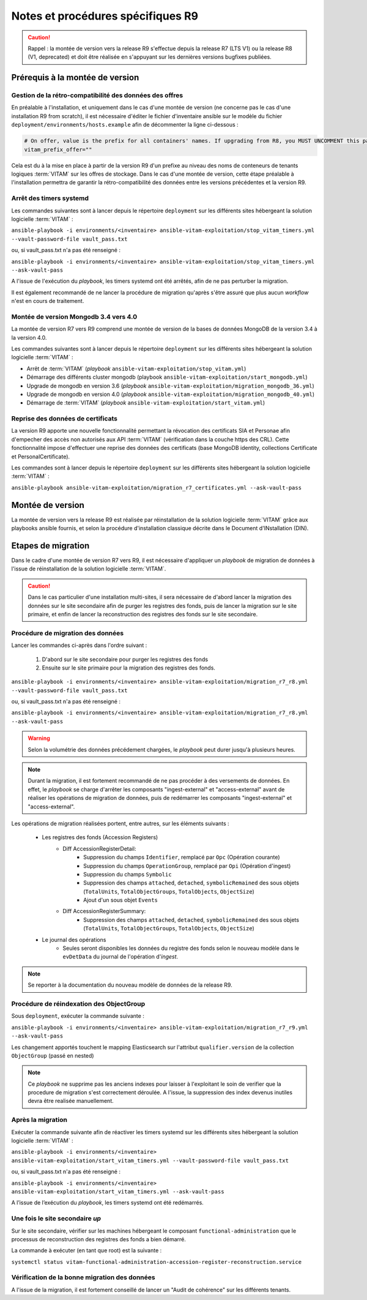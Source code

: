 Notes et procédures spécifiques R9
##################################

.. caution:: Rappel : la montée de version vers la release R9 s'effectue depuis la release R7 (LTS V1) ou la release R8 (V1, deprecated) et doit être réalisée en s'appuyant sur les dernières versions bugfixes publiées. 

Prérequis à la montée de version
================================

Gestion de la rétro-compatibilité des données des offres
---------------------------------------------------------

En préalable à l'installation, et uniquement dans le cas d'une montée de version (ne concerne pas le cas d'une installation R9 from scratch), il est nécessaire d'éditer le fichier d'inventaire ansible sur le modèle du fichier ``deployment/environments/hosts.example`` afin de décommenter la ligne ci-dessous : 

.. code-block:: yaml

    # On offer, value is the prefix for all containers' names. If upgrading from R8, you MUST UNCOMMENT this parameter AS IS !!!
    vitam_prefix_offer=""

Cela est du à la mise en place à partir de la version R9 d'un prefixe au niveau des noms de conteneurs de tenants logiques :term:`VITAM` sur les offres de stockage. Dans le cas d'une montée de version, cette étape préalable à l'installation permettra de garantir la rétro-compatibilité des données entre les versions précédentes et la version R9. 

Arrêt des timers systemd
------------------------

Les commandes suivantes sont à lancer depuis le répertoire ``deployment`` sur les différents sites hébergeant la solution logicielle :term:`VITAM` :

``ansible-playbook -i environments/<inventaire> ansible-vitam-exploitation/stop_vitam_timers.yml --vault-password-file vault_pass.txt``

ou, si vault_pass.txt n'a pas été renseigné :

``ansible-playbook -i environments/<inventaire> ansible-vitam-exploitation/stop_vitam_timers.yml --ask-vault-pass``

A l'issue de l'exécution du `playbook`, les timers systemd ont été arrêtés, afin de ne pas perturber la migration.

Il est également recommandé de ne lancer la procédure de migration qu'après s'être assuré que plus aucun `workflow` n'est en cours de traitement. 

Montée de version Mongodb 3.4 vers 4.0
--------------------------------------

La montée de version R7 vers R9 comprend une montée de version de la bases de données MongoDB de la version 3.4 à la version 4.0. 

Les commandes suivantes sont à lancer depuis le répertoire ``deployment`` sur les différents sites hébergeant la solution logicielle :term:`VITAM` :

* Arrêt de :term:`VITAM` (`playbook` ``ansible-vitam-exploitation/stop_vitam.yml``)
* Démarrage des différents cluster mongodb (playbook ``ansible-vitam-exploitation/start_mongodb.yml``)
* Upgrade de mongodb en version 3.6 (`playbook` ``ansible-vitam-exploitation/migration_mongodb_36.yml``)
* Upgrade de mongodb en version 4.0 (`playbook` ``ansible-vitam-exploitation/migration_mongodb_40.yml``)
* Démarrage de :term:`VITAM` (`playbook` ``ansible-vitam-exploitation/start_vitam.yml``)

Reprise des données de certificats
----------------------------------

La version R9 apporte une nouvelle fonctionnalité permettant la révocation des certificats SIA et Personae afin d'empecher des accès non autorisés aux API :term:`VITAM` (vérification dans la couche https des CRL). Cette fonctionnalité impose d'effectuer une reprise des données des certificats (base MongoDB identity, collections Certificate et PersonalCertificate). 

Les commandes sont à lancer depuis le répertoire ``deployment`` sur les différents sites hébergeant la solution logicielle :term:`VITAM` :

``ansible-playbook ansible-vitam-exploitation/migration_r7_certificates.yml --ask-vault-pass``

Montée de version
=================

La montée de version vers la release R9 est réalisée par réinstallation de la solution logicielle :term:`VITAM` grâce aux playbooks ansible fournis, et selon la procédure d'installation classique décrite dans le Document d'INstallation (DIN). 

Etapes de migration 
===================

Dans le cadre d'une montée de version R7 vers R9, il est nécessaire d'appliquer un `playbook` de migration de données à l'issue de réinstallation de la solution logicielle :term:`VITAM`. 

.. caution:: Dans le cas particulier d'une installation multi-sites, il sera nécessaire de d'abord lancer la migration des données sur le site secondaire afin de purger les registres des fonds, puis de lancer la migration sur le site primaire, et enfin de lancer la reconstruction des registres des fonds sur le site secondaire. 

Procédure de migration des données
----------------------------------

Lancer les commandes ci-après dans l'ordre suivant :

  1. D'abord sur le site secondaire pour purger les registres des fonds
  2. Ensuite sur le site primaire pour la migration des registres des fonds.

``ansible-playbook -i environments/<inventaire> ansible-vitam-exploitation/migration_r7_r8.yml --vault-password-file vault_pass.txt``

ou, si vault_pass.txt n'a pas été renseigné :

``ansible-playbook -i environments/<inventaire> ansible-vitam-exploitation/migration_r7_r8.yml --ask-vault-pass``

.. warning:: Selon la volumétrie des données précédement chargées, le `playbook` peut durer jusqu'à plusieurs heures.

.. note:: Durant la migration, il est fortement recommandé de ne pas procéder à des versements de données. En effet, le `playbook` se charge d'arrêter les composants "ingest-external" et "access-external" avant de réaliser les opérations de migration de données, puis de redémarrer les composants "ingest-external" et "access-external". 

Les opérations de migration réalisées portent, entre autres, sur les éléments suivants :

    - Les registres des fonds (Accession Registers)
        - Diff AccessionRegisterDetail:
            - Suppression du champs ``Identifier``, remplacé par ``Opc`` (Opération courante)
            - Suppression du champs ``OperationGroup``, remplacé par ``Opi`` (Opération d'ingest)
            - Suppression du champs ``Symbolic``
            - Suppression des champs ``attached``, ``detached``, ``symbolicRemained`` des sous objets (``TotalUnits``, ``TotalObjectGroups``, ``TotalObjects``, ``ObjectSize``)
            - Ajout d'un sous objet ``Events``

        - Diff AccessionRegisterSummary:
            - Suppression des champs ``attached``, ``detached``, ``symbolicRemained`` des sous objets (``TotalUnits``, ``TotalObjectGroups``, ``TotalObjects``, ``ObjectSize``)

    - Le journal des opérations
        - Seules seront disponibles les données du registre des fonds selon le nouveau modèle dans le ``evDetData`` du journal de l'opération d'`ingest`.

.. note:: Se reporter à la documentation du nouveau modèle de données de la release R9.

Procédure de réindexation des ObjectGroup 
-----------------------------------------

Sous ``deployment``, exécuter la commande suivante :

``ansible-playbook -i environments/<inventaire> ansible-vitam-exploitation/migration_r7_r9.yml --ask-vault-pass``

Les changement apportés touchent le mapping Elasticsearch sur l'attribut ``qualifier.version`` de la collection ``ObjectGroup`` (passé en nested)

.. note:: Ce `playbook` ne supprime pas les anciens indexes pour laisser à l'exploitant le soin de verifier que la procedure de migration s'est correctement déroulée. A l'issue, la suppression des index devenus inutiles devra être realisée manuellement.

Après la migration
------------------

Exécuter la commande suivante afin de réactiver les timers systemd sur les différents sites hébergeant la solution logicielle :term:`VITAM` :

``ansible-playbook -i environments/<inventaire> ansible-vitam-exploitation/start_vitam_timers.yml --vault-password-file vault_pass.txt``

ou, si vault_pass.txt n'a pas été renseigné :

``ansible-playbook -i environments/<inventaire> ansible-vitam-exploitation/start_vitam_timers.yml --ask-vault-pass``

A l’issue de l’exécution du `playbook`, les timers systemd ont été redémarrés. 

Une fois le site secondaire `up`
--------------------------------

Sur le site secondaire, vérifier sur les machines hébergeant le composant ``functional-administration`` que le processus de reconstruction des registres des fonds a bien démarré.

La commande à exécuter (en tant que root) est la suivante :

``systemctl status vitam-functional-administration-accession-register-reconstruction.service``

Vérification de la bonne migration des données
----------------------------------------------

A l'issue de la migration, il est fortement conseillé de lancer un "Audit de cohérence" sur les différents tenants. 